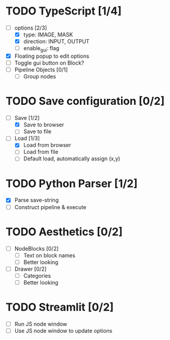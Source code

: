 * TODO TypeScript [1/4]
  - [-] options [2/3]
    - [X] type: IMAGE, MASK
    - [X] direction: INPUT, OUTPUT
    - [ ] enable_gui: flag
  - [X] Floating popup to edit options
  - [ ] Toggle gui button on Block?
  - [ ] Pipeline Objects [0/1]
    - [ ] Group nodes


* TODO Save configuration [0/2]
  - [-] Save [1/2]
    - [X] Save to browser
    - [ ] Save to file
  - [-] Load [1/3]
    - [X] Load from browser
    - [ ] Load from file
    - [ ] Default load, automatically assign (x,y)


* TODO Python Parser [1/2]
  - [X] Parse save-string
  - [ ] Construct pipeline & execute


* TODO Aesthetics [0/2]
  - [ ] NodeBlocks [0/2]
    - [ ] Text on block names
    - [ ] Better looking
  - [ ] Drawer [0/2]
    - [ ] Categories
    - [ ] Better looking


* TODO Streamlit [0/2]
  - [ ] Run JS node window
  - [ ] Use JS node window to update options

